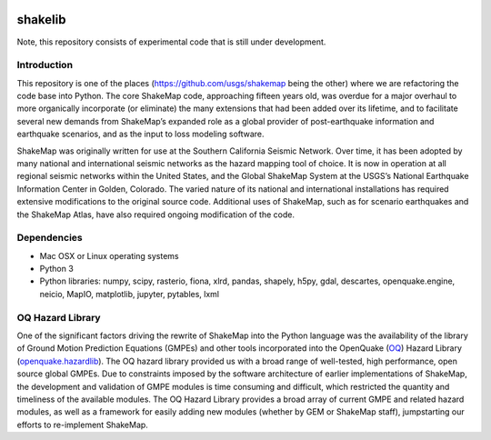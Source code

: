 .. image:: https://travis-ci.org/usgs/shakelib.svg?branch=master
    :target: https://travis-ci.org/usgs/shakelib
.. image:: https://codecov.io/gh/usgs/shakelib/branch/master/graph/badge.svg
  :target: https://codecov.io/gh/usgs/shakelib

shakelib
========
Note, this repository consists of experimental code that is still under 
development. 

Introduction
------------

This repository is one of the places (https://github.com/usgs/shakemap
being the other) where we are refactoring the code base into
Python. The core ShakeMap code, approaching fifteen years old, was
overdue for a major overhaul to more organically incorporate (or
eliminate) the many extensions that had been added over its lifetime,
and to facilitate several new demands from ShakeMap’s expanded role as
a global provider of post-earthquake information and earthquake
scenarios, and as the input to loss modeling software.

ShakeMap was originally written for use at the Southern California Seismic
Network. Over time, it has been adopted by many national and international
seismic networks as the hazard mapping tool of choice. It is now in operation
at all regional seismic networks within the United States, and the Global
ShakeMap System at the USGS’s National Earthquake Information Center in Golden,
Colorado. The varied nature of its national and international installations has
required extensive modifications to the original source code. Additional uses of
ShakeMap, such as for scenario earthquakes and the ShakeMap Atlas, have also
required ongoing modification of the code. 

Dependencies
------------

- Mac OSX or Linux operating systems
- Python 3
- Python libraries: numpy, scipy, rasterio, fiona, xlrd, pandas, shapely, h5py, gdal, descartes, openquake.engine, neicio,
  MapIO, matplotlib, jupyter, pytables, lxml

OQ Hazard Library
-----------------

One of the significant factors driving the rewrite of ShakeMap into the Python
language was the availability of the library of Ground Motion Prediction
Equations (GMPEs) and other tools incorporated into the OpenQuake (OQ_)
Hazard Library (openquake.hazardlib_).
The OQ hazard library provided us with a broad range of
well-tested, high performance, open source global GMPEs. Due to constraints
imposed by the software architecture of earlier implementations of ShakeMap, the
development and validation of GMPE modules is time consuming and difficult, which
restricted the quantity and timeliness of the available modules. The OQ Hazard Library
provides a broad array of current GMPE and related hazard modules, as well as a
framework for easily adding new modules (whether by GEM or ShakeMap staff),
jumpstarting our efforts to re-implement ShakeMap.

.. _OQ: https://github.com/gem/oq-engine/#openquake-engine
.. _openquake.hazardlib: http://docs.openquake.org/oq-engine/stable/openquake.hazardlib.html

